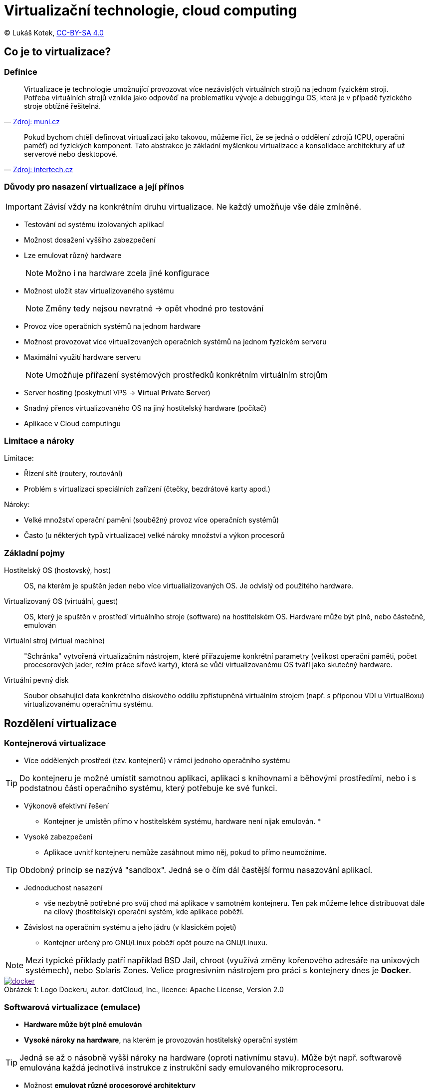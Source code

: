 = Virtualizační technologie, cloud computing
:source-highlighter: coderay
:listing-caption: Listing
:pdf-page-size: A4
:icons: font

(C) Lukáš Kotek, link:https://creativecommons.org/licenses/by-sa/4.0/[CC-BY-SA 4.0]

<<<

== Co je to virtualizace?
=== Definice

[quote, 'http://www.fi.muni.cz/~kas/pv090/referaty/2014-podzim/virt.html[Zdroj: muni.cz]']
____
Virtualizace je technologie umožnující provozovat více nezávislých virtuálních strojů na jednom fyzickém stroji. Potřeba virtuálních strojů vznikla jako odpověď na problematiku vývoje a debuggingu OS, která je v případě fyzického stroje obtížně řešitelná.
____

[quote, 'http://www.intertech.cz/virtualizace/[Zdroj: intertech.cz]']
____
Pokud bychom chtěli definovat virtualizaci jako takovou, můžeme říct, že se jedná o oddělení zdrojů (CPU, operační paměť) od fyzických komponent. Tato abstrakce je základní myšlenkou virtualizace a konsolidace architektury ať už serverové nebo desktopové.
____


=== Důvody pro nasazení virtualizace a její přínos

IMPORTANT: Závisí vždy na konkrétním druhu virtualizace. Ne každý umožňuje vše dále zmíněné.

* Testování od systému izolovaných aplikací
* Možnost dosažení vyššího zabezpečení 
* Lze emulovat různý hardware
+
NOTE: Možno i na hardware zcela jiné konfigurace
+

* Možnost uložit stav virtualizovaného systému
+
NOTE: Změny tedy nejsou nevratné -> opět vhodné pro testování
+

* Provoz více operačních systémů na jednom hardware
* Možnost provozovat více virtualizovaných operačních systémů na jednom fyzickém serveru
* Maximální využití hardware serveru
+
NOTE: Umožňuje přiřazení systémových prostředků konkrétním virtuálním strojům
+

* Server hosting (poskytnutí VPS -> **V**irtual **P**rivate **S**erver)
* Snadný přenos virtualizovaného OS na jiný hostitelský hardware (počítač) 
* Aplikace v Cloud computingu

=== Limitace a nároky

.Limitace:
* Řízení sítě (routery, routování)
* Problém s virtualizací speciálních zařízení (čtečky, bezdrátové karty apod.)

.Nároky:
* Velké množství operační paměni (souběžný provoz více operačních systémů)
* Často (u některých typů virtualizace) velké nároky množství a výkon procesorů

=== Základní pojmy

Hostitelský OS (hostovský, host):: OS, na kterém je spuštěn jeden nebo více virtualializovaných OS. Je odvislý od použitého hardware.

Virtualizovaný OS (virtuální, guest):: OS, který je spuštěn v prostředí virtuálního stroje (software) na hostitelském OS. Hardware může být plně, nebo částečně, emulován

Virtuální stroj (virtual machine):: "Schránka" vytvořená virtualizačním nástrojem, které přiřazujeme konkrétní parametry (velikost operační paměti, počet procesorových jader, režim práce síťové karty), která se vůči virtualizovanému OS tváří jako skutečný hardware.

Virtuální pevný disk:: Soubor obsahující data konkrétního diskového oddílu zpřístupněná virtuálním strojem (např. s příponou VDI u VirtualBoxu) virtualizovanému operačnímu systému.

== Rozdělení virtualizace
=== Kontejnerová virtualizace

* Více oddělených prostředí (tzv. kontejnerů) v rámci jednoho operačního systému

TIP: Do kontejneru je možné umístit samotnou aplikaci, aplikaci s knihovnami a běhovými prostředími, nebo i s podstatnou částí operačního systému, který potřebuje ke své funkci. 

* Výkonově efektivní řešení
** Kontejner je umístěn přímo v hostitelském systému, hardware není nijak emulován.
*
* Vysoké zabezpečení
** Aplikace uvnitř kontejneru nemůže zasáhnout mimo něj, pokud to přímo neumožníme.

TIP: Obdobný princip se nazývá "sandbox". Jedná se o čím dál častější formu nasazování aplikací.

* Jednoduchost nasazení
** vše nezbytně potřebné pro svůj chod má aplikace v samotném kontejneru. Ten pak můžeme lehce distribuovat dále na cílový (hostitelský) operační systém, kde aplikace poběží.
 
* Závislost na operačním systému a jeho jádru (v klasickém pojetí)
** Kontejner určený pro GNU/Linux poběží opět pouze na GNU/Linuxu.

NOTE: Mezi typické příklady patří například BSD Jail, chroot (využívá změny kořenového adresáře na unixových systémech), nebo Solaris Zones. Velice progresivním nástrojem pro práci s kontejnery dnes je *Docker*.

image::docker.png[caption="Obrázek 1: ", title="Logo Dockeru, autor: dotCloud, Inc., licence: Apache License, Version 2.0", link="http://www.docker.io/static/img/docker-top-logo.png]

=== Softwarová virtualizace (emulace)

* *Hardware může být plně emulován*
* *Vysoké nároky na hardware*, na kterém je provozován hostitelský operační systém

TIP: Jedná se až o násobně vyšší nároky na hardware (oproti nativnímu stavu). Může být např. softwarově emulována každá jednotlivá instrukce z instrukční sady emulovaného mikroprocesoru.

* Možnost *emulovat různé procesorové architektury* 

TIP: ARMový CPU tak může být emulován v prostředí systému MS Windows zkompilovaného pro x86 instrukční sadu. 

NOTE: Příklady:  Android mobile device emulator (v rámci ADT), DOSBox, QUEMU, Xbox emulator

=== Paravirtualizace (částečná virtualizace)

* Nepřímý (zprostředkovaný) přístup k hardware
* Nelze používat hardwarovou akceleraci
* Závislost na konkrétní procesorové architektuře

NOTE: Virtualizovaný GNU/Linux zkompilovaný pro x86 poběží na MS Windows zkompilovaných pro x86. Pokud by GNU/Linux byl zkompilovaný pro ARM, není možné využít paravirtualizace.

* Nižší hardwarová náročnost než u emulace

NOTE: Příklady: VirtualBox, Virtual PC, VMWare

=== Plná virtualizace (s podporou hardware)

* Nutná podpora na straně procesoru
** AMD -- technologie AMD-V
** Intel -- VT-x

* Nutné speciální jádro (resp. jeho doplněk, jaderný modul)
* Přímý přístup k HW prostředkům
* Vysoký výkon srovnatelný s během v nativním prostředí

NOTE: Příklady: KVM, Xen, Virtualbox, VMWare

image::hw-virtualizace.png[caption="Obrázek 2: ", title="Plná (hardwarová) virtualizace, autor: John Aplessed, licence: public domain", link="https://commons.m.wikimedia.org/wiki/File:Hardware_Virtualization_(copy).svg]

WARNING: Další možné druhy virtualizace? Kam zařadit např. technologii OpenVZ?

== Stručně o cloud computingu

* *Infrastructure as a service* (**I**aa**S**)
** Práce s virtuálními stroji a úložišti
+
NOTE: Amazon EC2, Google Compute Engine
+

* *Platform as a service* (**P**aa**S**)
** Práce s připravenými frameworky, webservery
+
NOTE: Google App Engine, Windows Azure Cloud services
+

* *Software as a service* (**S**aa**S**)
** Práce s konkrétním poskytovaným software
+
NOTE: Salesforce, Google Apps, MS Office 365
+

WARNING: Jiná možná pojetí?

== Klíčové pojmy

vistualizace, virtuální stroj, virtualizovaný operační systém, guest, hostitelský operační systém, host, cloud, kontejnerová virtualizace, kontejner, emulace, paravirtualizace, plná virtualizace, pass, saas, iaas

== Použité zdroje

. http://cs.wikipedia.org/wiki/Chroot
. http://www.fi.muni.cz/~kas/pv090/referaty/2014-podzim/virt.html
. http://www.intertech.cz/virtualizace/
. http://cs.wikibooks.org/wiki/Virtualizace_v_Linuxu#Kontejnerov.C3.A1_virtualizace

== Kam dál?

.Populární nástroj pro práci s kontenerovou virtualizací:
* https://www.docker.com/

.A seriál o tom, jak ho zprovoznit na jedné linuxové distribuci:
* https://mojefedora.cz/zaciname-s-dockerem-na-fedore/

.A pro změnu video o tom, že kontejnery nejsou pouze o Dockeru :-)
* https://m.youtube.com/watch?list=PLub6xBWO8gV_Mr-UuxrHcfUbuGv5n_N5g&v=rTIjheXbwE8

---

- Přehled kapitol: [link:../README.html[html]] [link:../README.pdf[pdf]] [link:../README.md[asciidoc]]

